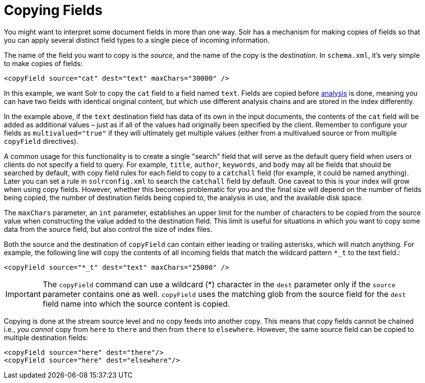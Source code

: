 = Copying Fields
// Licensed to the Apache Software Foundation (ASF) under one
// or more contributor license agreements.  See the NOTICE file
// distributed with this work for additional information
// regarding copyright ownership.  The ASF licenses this file
// to you under the Apache License, Version 2.0 (the
// "License"); you may not use this file except in compliance
// with the License.  You may obtain a copy of the License at
//
//   http://www.apache.org/licenses/LICENSE-2.0
//
// Unless required by applicable law or agreed to in writing,
// software distributed under the License is distributed on an
// "AS IS" BASIS, WITHOUT WARRANTIES OR CONDITIONS OF ANY
// KIND, either express or implied.  See the License for the
// specific language governing permissions and limitations
// under the License.

You might want to interpret some document fields in more than one way. Solr has a mechanism for making copies of fields so that you can apply several distinct field types to a single piece of incoming information.

The name of the field you want to copy is the _source_, and the name of the copy is the _destination_. In `schema.xml`, it's very simple to make copies of fields:

[source,xml]
----
<copyField source="cat" dest="text" maxChars="30000" />
----

In this example, we want Solr to copy the `cat` field to a field named `text`. Fields are copied before <<understanding-analyzers-tokenizers-and-filters.adoc#,analysis>> is done, meaning you can have two fields with identical original content, but which use different analysis chains and are stored in the index differently.

In the example above, if the `text` destination field has data of its own in the input documents, the contents of the `cat` field will be added as additional values – just as if all of the values had originally been specified by the client. Remember to configure your fields as `multivalued="true"` if they will ultimately get multiple values (either from a multivalued source or from multiple `copyField` directives).

A common usage for this functionality is to create a single "search" field that will serve as the default query field when users or clients do not specify a field to query. For example, `title`, `author`, `keywords`, and `body` may all be fields that should be searched by default, with copy field rules for each field to copy to a `catchall` field (for example, it could be named anything). Later you can set a rule in `solrconfig.xml` to search the `catchall` field by default. One caveat to this is your index will grow when using copy fields. However, whether this becomes problematic for you and the final size will depend on the number of fields being copied, the number of destination fields being copied to, the analysis in use, and the available disk space.

The `maxChars` parameter, an `int` parameter, establishes an upper limit for the number of characters to be copied from the source value when constructing the value added to the destination field. This limit is useful for situations in which you want to copy some data from the source field, but also control the size of index files.

Both the source and the destination of `copyField` can contain either leading or trailing asterisks, which will match anything. For example, the following line will copy the contents of all incoming fields that match the wildcard pattern `*_t` to the text field.:

[source,xml]
----
<copyField source="*_t" dest="text" maxChars="25000" />
----

[IMPORTANT]
====
The `copyField` command can use a wildcard (*) character in the `dest` parameter only if the `source` parameter contains one as well. `copyField` uses the matching glob from the source field for the `dest` field name into which the source content is copied.
====

Copying is done at the stream source level and no copy feeds into another copy. This means that copy fields cannot be chained i.e., _you cannot_ copy from `here` to `there` and then from `there` to `elsewhere`. However, the same source field can be copied to multiple destination fields:

[source,xml]
----
<copyField source="here" dest="there"/>
<copyField source="here" dest="elsewhere"/>
----
